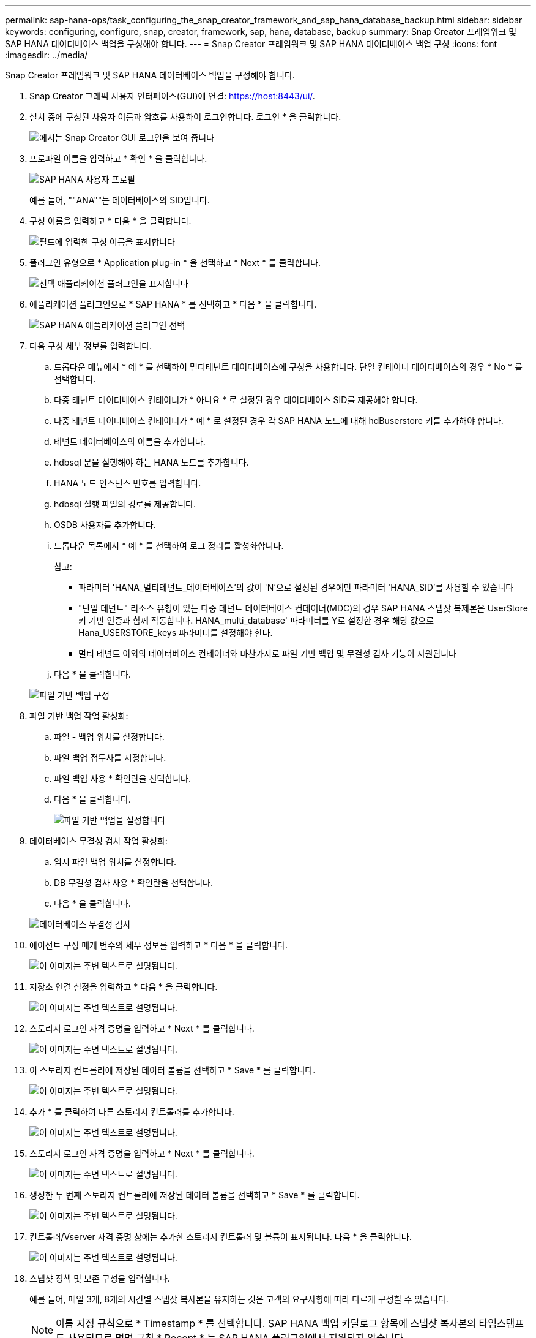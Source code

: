---
permalink: sap-hana-ops/task_configuring_the_snap_creator_framework_and_sap_hana_database_backup.html 
sidebar: sidebar 
keywords: configuring, configure, snap, creator, framework, sap, hana, database, backup 
summary: Snap Creator 프레임워크 및 SAP HANA 데이터베이스 백업을 구성해야 합니다. 
---
= Snap Creator 프레임워크 및 SAP HANA 데이터베이스 백업 구성
:icons: font
:imagesdir: ../media/


[role="lead"]
Snap Creator 프레임워크 및 SAP HANA 데이터베이스 백업을 구성해야 합니다.

. Snap Creator 그래픽 사용자 인터페이스(GUI)에 연결: https://host:8443/ui/[].
. 설치 중에 구성된 사용자 이름과 암호를 사용하여 로그인합니다. 로그인 * 을 클릭합니다.
+
image::../media/snap_creator_gui.gif[에서는 Snap Creator GUI 로그인을 보여 줍니다]

. 프로파일 이름을 입력하고 * 확인 * 을 클릭합니다.
+
image::../media/sap_hana_user_profile.gif[SAP HANA 사용자 프로필]

+
예를 들어, ""ANA""는 데이터베이스의 SID입니다.

. 구성 이름을 입력하고 * 다음 * 을 클릭합니다.
+
image::../media/sap_hana_gui_for_configuration_name.gif[필드에 입력한 구성 이름을 표시합니다]

. 플러그인 유형으로 * Application plug-in * 을 선택하고 * Next * 를 클릭합니다.
+
image::../media/sap_hana_config_plugin_type.gif[선택 애플리케이션 플러그인을 표시합니다]

. 애플리케이션 플러그인으로 * SAP HANA * 를 선택하고 * 다음 * 을 클릭합니다.
+
image::../media/sap_hana_select_application_plug_in.gif[SAP HANA 애플리케이션 플러그인 선택]

. 다음 구성 세부 정보를 입력합니다.
+
.. 드롭다운 메뉴에서 * 예 * 를 선택하여 멀티테넌트 데이터베이스에 구성을 사용합니다. 단일 컨테이너 데이터베이스의 경우 * No * 를 선택합니다.
.. 다중 테넌트 데이터베이스 컨테이너가 * 아니요 * 로 설정된 경우 데이터베이스 SID를 제공해야 합니다.
.. 다중 테넌트 데이터베이스 컨테이너가 * 예 * 로 설정된 경우 각 SAP HANA 노드에 대해 hdBuserstore 키를 추가해야 합니다.
.. 테넌트 데이터베이스의 이름을 추가합니다.
.. hdbsql 문을 실행해야 하는 HANA 노드를 추가합니다.
.. HANA 노드 인스턴스 번호를 입력합니다.
.. hdbsql 실행 파일의 경로를 제공합니다.
.. OSDB 사용자를 추가합니다.
.. 드롭다운 목록에서 * 예 * 를 선택하여 로그 정리를 활성화합니다.
+
참고:

+
*** 파라미터 'HANA_멀티테넌트_데이터베이스'의 값이 'N'으로 설정된 경우에만 파라미터 'HANA_SID'를 사용할 수 있습니다
*** "단일 테넌트" 리소스 유형이 있는 다중 테넌트 데이터베이스 컨테이너(MDC)의 경우 SAP HANA 스냅샷 복제본은 UserStore 키 기반 인증과 함께 작동합니다. HANA_multi_database' 파라미터를 Y로 설정한 경우 해당 값으로 Hana_USERSTORE_keys 파라미터를 설정해야 한다.
*** 멀티 테넌트 이외의 데이터베이스 컨테이너와 마찬가지로 파일 기반 백업 및 무결성 검사 기능이 지원됩니다


.. 다음 * 을 클릭합니다.


+
image::../media/file_based_backup_configuration.gif[파일 기반 백업 구성]

. 파일 기반 백업 작업 활성화:
+
.. 파일 - 백업 위치를 설정합니다.
.. 파일 백업 접두사를 지정합니다.
.. 파일 백업 사용 * 확인란을 선택합니다.
.. 다음 * 을 클릭합니다.
+
image::../media/enable_file_based_backup.gif[파일 기반 백업을 설정합니다]



. 데이터베이스 무결성 검사 작업 활성화:
+
.. 임시 파일 백업 위치를 설정합니다.
.. DB 무결성 검사 사용 * 확인란을 선택합니다.
.. 다음 * 을 클릭합니다.


+
image::../media/integrity_checks.gif[데이터베이스 무결성 검사]

. 에이전트 구성 매개 변수의 세부 정보를 입력하고 * 다음 * 을 클릭합니다.
+
image::../media/sap_hana_agent_configuration_parameter.gif[이 이미지는 주변 텍스트로 설명됩니다.]

. 저장소 연결 설정을 입력하고 * 다음 * 을 클릭합니다.
+
image::../media/sap_hana_storage_connect_gui.gif[이 이미지는 주변 텍스트로 설명됩니다.]

. 스토리지 로그인 자격 증명을 입력하고 * Next * 를 클릭합니다.
+
image::../media/sap_hana_storage_login_credentials_gui.gif[이 이미지는 주변 텍스트로 설명됩니다.]

. 이 스토리지 컨트롤러에 저장된 데이터 볼륨을 선택하고 * Save * 를 클릭합니다.
+
image::../media/sap_hana_select_data_volumes.gif[이 이미지는 주변 텍스트로 설명됩니다.]

. 추가 * 를 클릭하여 다른 스토리지 컨트롤러를 추가합니다.
+
image::../media/sap_hana_add_controller.gif[이 이미지는 주변 텍스트로 설명됩니다.]

. 스토리지 로그인 자격 증명을 입력하고 * Next * 를 클릭합니다.
+
image::../media/sap_hana_storage_login_credentials2.gif[이 이미지는 주변 텍스트로 설명됩니다.]

. 생성한 두 번째 스토리지 컨트롤러에 저장된 데이터 볼륨을 선택하고 * Save * 를 클릭합니다.
+
image::../media/sap_hana_controller_volumes_selection.gif[이 이미지는 주변 텍스트로 설명됩니다.]

. 컨트롤러/Vserver 자격 증명 창에는 추가한 스토리지 컨트롤러 및 볼륨이 표시됩니다. 다음 * 을 클릭합니다.
+
image::../media/sap_hana_view_storage_credentials.gif[이 이미지는 주변 텍스트로 설명됩니다.]

. 스냅샷 정책 및 보존 구성을 입력합니다.
+
예를 들어, 매일 3개, 8개의 시간별 스냅샷 복사본을 유지하는 것은 고객의 요구사항에 따라 다르게 구성할 수 있습니다.

+

NOTE: 이름 지정 규칙으로 * Timestamp * 를 선택합니다. SAP HANA 백업 카탈로그 항목에 스냅샷 복사본의 타임스탬프도 사용되므로 명명 규칙 * Recent * 는 SAP HANA 플러그인에서 지원되지 않습니다.

+
image::../media/sap_hana_snapshot_details_gui.gif[이 이미지는 주변 텍스트로 설명됩니다.]

. 변경할 필요가 없습니다. 다음 * 을 클릭합니다.
+
image::../media/sap_hana_snapshot_details_continued_gui.gif[이 이미지는 주변 텍스트로 설명됩니다.]

. SnapVault * 를 선택하고 SnapVault 보존 정책 및 SnapVault 대기 시간을 구성합니다.
+
image::../media/sap_hana_data_protection_gui.gif[이 이미지는 주변 텍스트로 설명됩니다.]

. 추가 * 를 클릭합니다.
+
image::../media/sap_hana_data_protection_volumes.gif[이 이미지는 주변 텍스트로 설명됩니다.]

. 목록에서 소스 스토리지 컨트롤러를 선택하고 * 다음 * 을 클릭합니다.
+
image::../media/sap_hana_dp_volumes_gui_select_storage_controller.gif[이 이미지는 주변 텍스트로 설명됩니다.]

. 소스 스토리지 컨트롤러에 저장된 볼륨을 모두 선택하고 * Save * 를 클릭합니다.
+
image::../media/sap_hana_volume_selection_gui.gif[이 이미지는 주변 텍스트로 설명됩니다.]

. 추가 * 를 클릭하고 목록에서 두 번째 소스 스토리지 컨트롤러를 선택한 후 * 다음 * 을 클릭합니다.
+
image::../media/sap_hana_configuration_data_protection_volumes_select_controller.gif[이 이미지는 주변 텍스트로 설명됩니다.]

. 두 번째 소스 스토리지 컨트롤러에 저장된 볼륨을 모두 선택하고 * Save * 를 클릭합니다.
+
image::../media/sap_hana_data_protection_volume_selection.gif[이 이미지는 주변 텍스트로 설명됩니다.]

. Data Protection Volumes(데이터 보호 볼륨) 창에는 사용자가 생성한 구성에서 보호해야 하는 모든 볼륨이 표시됩니다. 다음 * 을 클릭합니다.
+
image::../media/sap_hana_data_protection_volumes_gui.gif[이 이미지는 주변 텍스트로 설명됩니다.]

. 대상 스토리지 컨트롤러의 자격 증명을 입력하고 * Next * 를 클릭합니다. 이 예에서는 스토리지 시스템을 액세스하는 데 ""root"" 사용자 자격 증명이 사용됩니다. 일반적으로 전용 백업 사용자는 스토리지 시스템에 구성되어 있으며 Snap Creator와 함께 사용됩니다.
+
image::../media/sap_hana_data_protection_relationships_gui.gif[이 이미지는 주변 텍스트로 설명됩니다.]

. 다음 * 을 클릭합니다.
+
image::../media/sap_hana_dfm_oncommand_settings_gui.gif[DFM/OnCommand 설정 GUI 이 이미지는 주변 텍스트로 설명됩니다.]

. 마침 * 을 클릭하여 구성을 완료합니다.
+
image::../media/sap_hana_data_protection_configuration_summary.gif[이 이미지는 주변 텍스트로 설명됩니다.]

. SnapVault 설정 * 탭을 클릭합니다.
. SnapVault 복원 대기 * 옵션의 드롭다운 목록에서 * 예 * 를 선택하고 * 저장 * 을 클릭합니다.
+
image::../media/sap_hana_snapvault_settings_gui.gif[이 이미지는 주변 텍스트로 설명됩니다.]

+
복제 트래픽에 전용 네트워크를 사용하는 것이 좋습니다. 그렇게 하기로 결정한 경우 이 인터페이스를 Snap Creator 구성 파일에 2차 인터페이스로 포함해야 합니다.

+
스토리지 컨트롤러의 호스트 이름에 바인딩되지 않은 네트워크 인터페이스를 사용하여 Snap Creator가 소스 또는 타겟 스토리지 시스템에 액세스할 수 있도록 전용 관리 인터페이스를 구성할 수도 있습니다.

+
[listing]
----
mgmtsrv01:/opt/NetApp/Snap_Creator_Framework_411/scServer4.1.1c/engine/configs/HANA_profile_ANA
# vi ANA_database_backup.conf

#####################################################################
########################
#     Connection Options                                            #
#####################################################################
########################
PORT=443
SECONDARY_INTERFACES=hana1a:hana1a-rep/hana2b;hana1b:hana1b-rep/hana2b
MANAGEMENT_INTERFACES=hana2b:hana2b-mgmt
----

